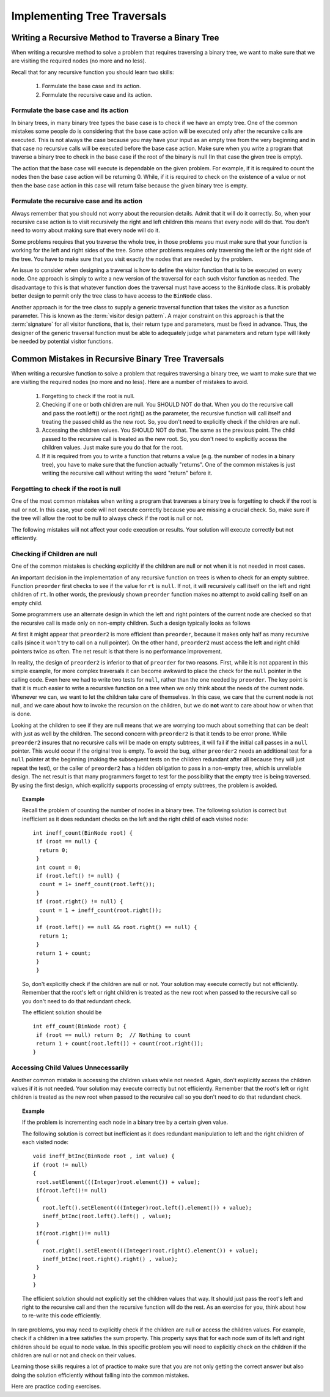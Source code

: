 .. This file is part of the OpenDSA eTextbook project. See
.. http://algoviz.org/OpenDSA for more details.
.. Copyright (c) 2012-2013 by the OpenDSA Project Contributors, and
.. distributed under an MIT open source license.

.. avmetadata::
   :author: Sally Hamouda
   :satisfies: common mistakes in recursive binary tree traversal
   :topic: Common Mistakes in Recursive Binary Trees Traversal

.. odsalink:: AV/RecurTutor2/AdvancedRecurTutor.css

Implementing Tree Traversals
============================

Writing a Recursive Method to Traverse a Binary Tree
----------------------------------------------------

When writing a recursive method to solve a problem that requires
traversing a binary tree, we want to make sure that we are visiting
the required nodes (no more and no less).

Recall that for any recursive function you should learn two skills:

 #. Formulate the base case and its action.
 #. Formulate the recursive case and its action.


Formulate the base case and its action
~~~~~~~~~~~~~~~~~~~~~~~~~~~~~~~~~~~~~~

In binary trees, in many binary tree types the base case is to check if we have an empty tree.
One of the common mistakes some people do is considering that the base case
action will be executed only after the recursive calls are executed.
This is not always the case because you may have your input as an empty tree
from the very beginning and in that case no recursive calls will be executed
before the base case action. Make sure when you write a program that traverse a binary tree
to check in the base case if the root of the binary is null (In that case the given tree is empty).

The action that the base case will execute is dependable on the given problem.
For example, if it is required to count the nodes then the base case action will be returning 0.
While, if it is required to check on the existence of a value or not then the base case action 
in this case will return false because the given binary tree is empty.


Formulate the recursive case and its action
~~~~~~~~~~~~~~~~~~~~~~~~~~~~~~~~~~~~~~~~~~~

Always remember that you should not worry about the recursion details.
Admit that it will do it correctly. So, when your recursive case action
is to  visit recursively the right and left children this means that every node will do that.
You don't need to worry about making sure that every node will do it.

Some problems requires that you traverse the whole tree, in those
problems you must make sure that your function is working for the left and right sides of the tree.
Some other problems requires only traversing the left or the right side
of the tree. You have to make sure that you visit exactly the nodes that are needed by the problem.

An issue to consider when designing a traversal is how to
define the visitor function that is to be executed on every node.
One approach is simply to write a new version of the traversal for
each such visitor function as needed.
The disadvantage to this is that whatever function does the traversal
must have access to the ``BinNode`` class.
It is probably better design to permit only the tree class to have
access to the ``BinNode`` class.

Another approach is for the tree class to supply a generic traversal
function that takes the visitor as a function parameter.
This is known as the
:term:`visitor design pattern`.
A major constraint on this approach is that the
:term:`signature` for all visitor functions, that is,
their return type and parameters, must be fixed in advance.
Thus, the designer of the generic traversal function must be able to
adequately judge what parameters and return type will likely be needed
by potential visitor functions.


Common Mistakes in Recursive Binary Tree Traversals
---------------------------------------------------

When writing a recursive function to solve a problem that requires
traversing a binary tree,
we want to make sure that we are visiting the required nodes (no more
and no less).
Here are a number of mistakes to avoid.

 #. Forgetting to check if the root is null.
 #. Checking if one or both children are null. You SHOULD NOT do that. When you do the recursive call and pass the root.left()
    or the root.right() as the parameter, the recursive function will call itself and treating
    the passed child as the new root. So, you don't need to explicitly check if the children are null.
 #. Accessing the children values. You SHOULD NOT do that. The same as the previous point. The child passed to the recursive call
    is treated as the new root. So, you don't need to explicitly access the children values. Just
    make sure you do that for the root.
 #. If it is required from you to write a function that returns a value (e.g. the number of nodes in a binary tree),
    you have to make sure that the function actually "returns". One of the common mistakes is just
    writing the recursive call without writing the word "return" before it.


Forgetting to check if the root is null
~~~~~~~~~~~~~~~~~~~~~~~~~~~~~~~~~~~~~~~

One of the most common mistakes when writing a program that traverses
a binary tree is forgetting to check if the root is null or not.
In this case, your code will not execute correctly because you are missing
a crucial check. So, make sure if the tree will allow the root to be null to always check if the root is null or not.

The following mistakes will not affect your code execution or results.
Your solution will execute correctly but not efficiently.

Checking if Children are null
~~~~~~~~~~~~~~~~~~~~~~~~~~~~~

One of the common mistakes is checking explicitly if the children are 
null or not when it is not needed in most cases.

An important decision in the implementation of any recursive function
on trees is when to check for an empty subtree.
Function ``preorder`` first checks to see if the value for
``rt`` is ``null``.
If not, it will recursively call itself on the left and right children
of ``rt``.
In other words, the previously shown ``preorder`` function makes no attempt to avoid calling
itself on an empty child.

Some programmers use an alternate design in which the left and
right pointers of the current node are checked so that the recursive
call is made only on non-empty children.
Such a design typically looks as follows

.. codeinclude:: Binary/Preorder
   :tag: preorder2

At first it might appear that ``preorder2`` is more efficient
than ``preorder``, because it makes only half as many recursive
calls (since it won't try to call on a null pointer).
On the other hand, ``preorder2`` must access the left and right
child pointers twice as often.
The net result is that there is no performance improvement.

In reality, the design of ``preorder2`` is inferior to
that of ``preorder`` for two reasons.
First, while it is not apparent in this simple example,
for more complex traversals it can become awkward to place the check
for the ``null`` pointer in the calling code.
Even here we had to write two tests for ``null``,
rather than the one needed by ``preorder``.
The key point is that it is much easier to write a recursive function
on a tree when we only think about the needs of the current node.
Whenever we can, we want to let the children take care of themselves.
In this case, we care that the current node is not null, and we care
about how to invoke the recursion on the children, but we do **not**
want to care about how or when that is done.

Looking at the children to see if they are null means that we are
worrying too much about something that can be dealt with just as well
by the children.
The second concern with ``preorder2`` is that it
tends to be error prone.
While ``preorder2`` insures that no recursive
calls will be made on empty subtrees, it will fail if the initial call
passes in a ``null`` pointer.
This would occur if the original tree is empty.
To avoid the bug, either ``preorder2`` needs
an additional test for a ``null`` pointer at the beginning
(making the subsequent tests on the children redundant after all
because they will just repeat the test),
or the caller of ``preorder2`` has a hidden obligation to
pass in a non-empty tree, which is unreliable design.
The net result is that many programmers forget to test for the
possibility that the empty tree is being traversed.
By using the first design, which explicitly supports processing of
empty subtrees, the problem is avoided.


.. topic:: Example


   Recall the problem of counting the number of nodes in a binary tree. 
   The following solution is correct but inefficient as it does redundant
   checks on the left and the right child of each visited node::

	    
     int ineff_count(BinNode root) {
      if (root == null) {
       return 0;
      }
      int count = 0;
      if (root.left() != null) {
       count = 1+ ineff_count(root.left());
      }
      if (root.right() != null) {
       count = 1 + ineff_count(root.right());
      }  
      if (root.left() == null && root.right() == null) {
       return 1;
      }
      return 1 + count;
      }   
      }
  
  
   So, don't explicitly check if the children are null or not. Your solution
   may execute correctly but not efficiently. Remember that the root's left or right children
   is treated as the new root when passed to the recursive call so you don't need to do that
   redundant check.
  
   The efficient solution should be ::

     int eff_count(BinNode root) {
      if (root == null) return 0;  // Nothing to count
      return 1 + count(root.left()) + count(root.right());
     }

Accessing Child Values Unnecessarily
~~~~~~~~~~~~~~~~~~~~~~~~~~~~~~~~~~~~

Another common mistake is accessing the children values while not needed. Again, don't explicitly access
the children values if it is not needed. Your solution may execute correctly but not efficiently.
Remember that the root's left or right children is treated as the new root
when passed to the recursive call so you don't need to do that redundant check.

.. topic:: Example

	If the problem is incrementing each node in a binary tree
	by a certain given value.
	
	The following solution is correct but inefficient as it does redundant
	manipulation to left and the right children of each visited node::
  
		void ineff_btInc(BinNode root , int value) {
		if (root != null)
		{
		 root.setElement(((Integer)root.element()) + value);
		 if(root.left()!= null)
		 {
		   root.left().setElement(((Integer)root.left().element()) + value);
		   ineff_btInc(root.left().left() , value);
		 }
		 if(root.right()!= null)
		 {
		   root.right().setElement(((Integer)root.right().element()) + value);
		   ineff_btInc(root.right().right() , value);
		 }
		}
		}
	
	The efficient solution should not explicitly set the children values that way.
	It should just pass the root's left and right to the recursive call and then the
	recursive function will do the rest. As an exercise for you, think about how to re-write
	this code efficiently.

  
In rare problems, you may need to explicitly check if the children are null or access
the children values. For example, check if a children in a tree satisfies the sum property.
This property says that for each node sum of its left and
right children should be equal to node value.    In this specific problem you will need to
explicitly check on the children if the children are null or not and check on their values.

.. inlineav:: BinaryTreeMistakesCON ss
   :output: show


Learning those skills requires a lot of practice to make sure that you are not only getting
the correct answer but also doing the solution efficiently without falling into the common mistakes.

.. odsascript:: AV/RecurTutor2/BinaryTreeMistakesCON.js

Here are practice coding exercises.

.. avembed:: Exercises/RecurTutor2/BinaryTreeLocalSumm.html ka

.. avembed:: Exercises/RecurTutor2/BinaryTreeCntValSumm.html ka
